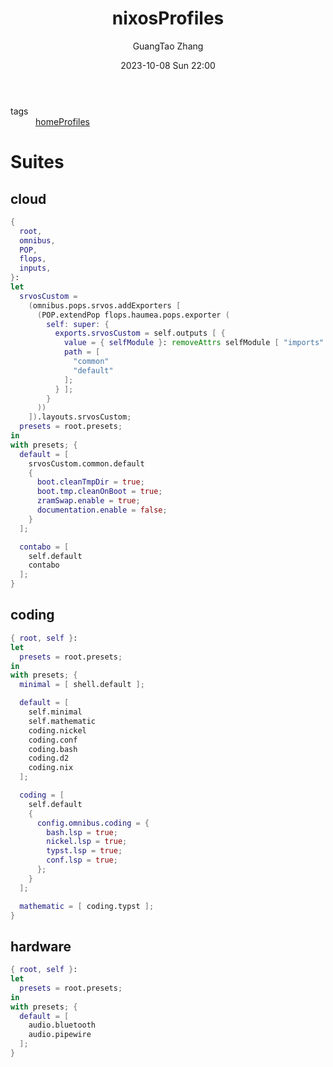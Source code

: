 :PROPERTIES:
:ID:       55e5de92-922e-4e91-aa8c-c8121545aac8
:header-args: :noweb tangle :comments noweb :exports both
:PRJ-DIR: ../../units/nixos/nixosProfiles
:END:
#+TITLE: nixosProfiles
#+AUTHOR: GuangTao Zhang
#+EMAIL: gtrunsec@hardenedlinux.org
#+DATE: 2023-10-08 Sun 22:00

- tags :: [[id:50ab7f73-4fae-481b-8987-6e206a9d8f95][homeProfiles]]


* Suites

** cloud

#+begin_src nix :tangle (concat (org-entry-get nil "PRJ-DIR" t) "/cloud.nix")
{
  root,
  omnibus,
  POP,
  flops,
  inputs,
}:
let
  srvosCustom =
    (omnibus.pops.srvos.addExporters [
      (POP.extendPop flops.haumea.pops.exporter (
        self: super: {
          exports.srvosCustom = self.outputs [ {
            value = { selfModule }: removeAttrs selfModule [ "imports" ];
            path = [
              "common"
              "default"
            ];
          } ];
        }
      ))
    ]).layouts.srvosCustom;
  presets = root.presets;
in
with presets; {
  default = [
    srvosCustom.common.default
    {
      boot.cleanTmpDir = true;
      boot.tmp.cleanOnBoot = true;
      zramSwap.enable = true;
      documentation.enable = false;
    }
  ];

  contabo = [
    self.default
    contabo
  ];
}
#+end_src



** coding

#+begin_src nix :tangle (concat (org-entry-get nil "PRJ-DIR" t) "/dev.nix")
{ root, self }:
let
  presets = root.presets;
in
with presets; {
  minimal = [ shell.default ];

  default = [
    self.minimal
    self.mathematic
    coding.nickel
    coding.conf
    coding.bash
    coding.d2
    coding.nix
  ];

  coding = [
    self.default
    {
      config.omnibus.coding = {
        bash.lsp = true;
        nickel.lsp = true;
        typst.lsp = true;
        conf.lsp = true;
      };
    }
  ];

  mathematic = [ coding.typst ];
}
#+end_src

** hardware


#+begin_src nix :tangle (concat (org-entry-get nil "PRJ-DIR" t) "/hardware.nix")
{ root, self }:
let
  presets = root.presets;
in
with presets; {
  default = [
    audio.bluetooth
    audio.pipewire
  ];
}
#+end_src
